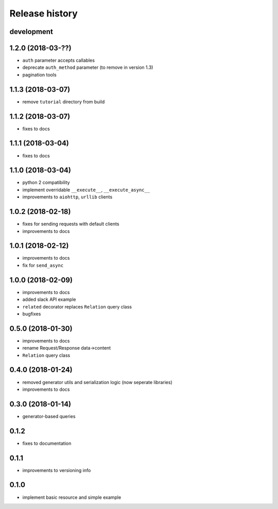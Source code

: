 Release history
---------------

development
+++++++++++

1.2.0 (2018-03-??)
++++++++++++++++++

- ``auth`` parameter accepts callables
- deprecate ``auth_method`` parameter (to remove in version 1.3)
- pagination tools

1.1.3 (2018-03-07)
++++++++++++++++++

- remove ``tutorial`` directory from build

1.1.2 (2018-03-07)
++++++++++++++++++

- fixes to docs

1.1.1 (2018-03-04)
++++++++++++++++++

- fixes to docs

1.1.0 (2018-03-04)
++++++++++++++++++

- python 2 compatibility
- implement overridable ``__execute__``, ``__execute_async__``
- improvements to ``aiohttp``, ``urllib`` clients

1.0.2 (2018-02-18)
++++++++++++++++++

- fixes for sending requests with default clients
- improvements to docs

1.0.1 (2018-02-12)
++++++++++++++++++

- improvements to docs
- fix for ``send_async``

1.0.0 (2018-02-09)
++++++++++++++++++

- improvements to docs
- added slack API example
- ``related`` decorator replaces ``Relation`` query class
- bugfixes

0.5.0 (2018-01-30)
++++++++++++++++++

- improvements to docs
- rename Request/Response data->content
- ``Relation`` query class

0.4.0 (2018-01-24)
++++++++++++++++++

- removed generator utils and serialization logic (now seperate libraries)
- improvements to docs

0.3.0 (2018-01-14)
++++++++++++++++++

- generator-based queries

0.1.2
+++++

- fixes to documentation

0.1.1
+++++

- improvements to versioning info

0.1.0
+++++

- implement basic resource and simple example

